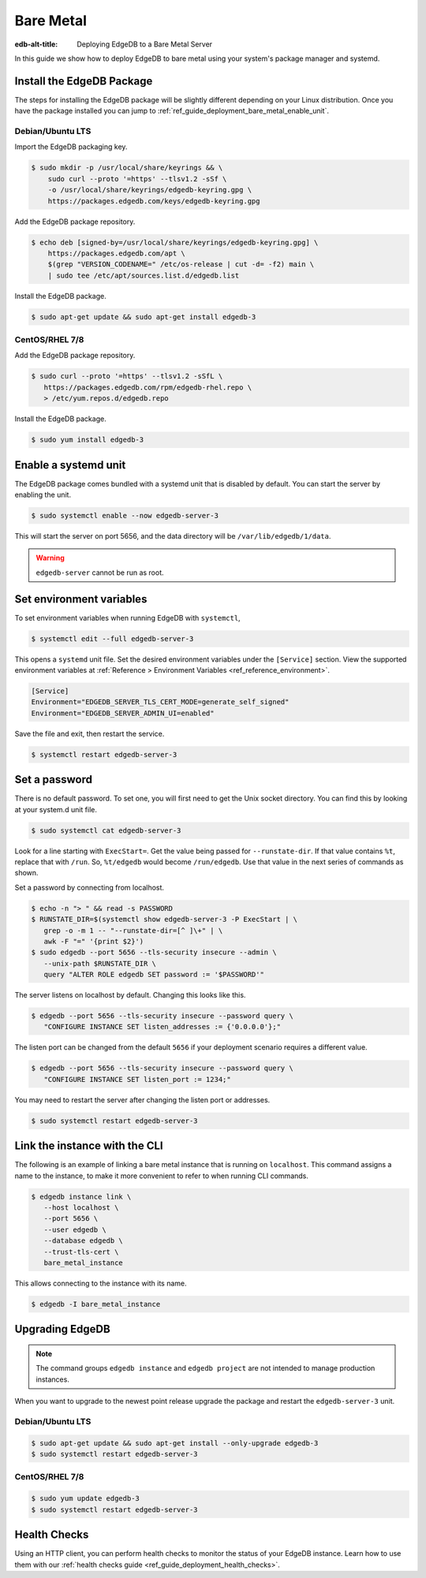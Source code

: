 .. _ref_guide_deployment_bare_metal:

==========
Bare Metal
==========

:edb-alt-title: Deploying EdgeDB to a Bare Metal Server

In this guide we show how to deploy EdgeDB to bare metal using your system's
package manager and systemd.


Install the EdgeDB Package
==========================

The steps for installing the EdgeDB package will be slightly different
depending on your Linux distribution. Once you have the package installed you
can jump to :ref:`ref_guide_deployment_bare_metal_enable_unit`.


Debian/Ubuntu LTS
-----------------
Import the EdgeDB packaging key.

.. code-block:: bash

   $ sudo mkdir -p /usr/local/share/keyrings && \
       sudo curl --proto '=https' --tlsv1.2 -sSf \
       -o /usr/local/share/keyrings/edgedb-keyring.gpg \
       https://packages.edgedb.com/keys/edgedb-keyring.gpg

Add the EdgeDB package repository.

.. code-block:: bash

   $ echo deb [signed-by=/usr/local/share/keyrings/edgedb-keyring.gpg] \
       https://packages.edgedb.com/apt \
       $(grep "VERSION_CODENAME=" /etc/os-release | cut -d= -f2) main \
       | sudo tee /etc/apt/sources.list.d/edgedb.list

Install the EdgeDB package.

.. code-block:: bash

   $ sudo apt-get update && sudo apt-get install edgedb-3


CentOS/RHEL 7/8
---------------
Add the EdgeDB package repository.

.. code-block:: bash

   $ sudo curl --proto '=https' --tlsv1.2 -sSfL \
      https://packages.edgedb.com/rpm/edgedb-rhel.repo \
      > /etc/yum.repos.d/edgedb.repo

Install the EdgeDB package.

.. code-block:: bash

   $ sudo yum install edgedb-3


.. _ref_guide_deployment_bare_metal_enable_unit:

Enable a systemd unit
=====================

The EdgeDB package comes bundled with a systemd unit that is disabled by
default. You can start the server by enabling the unit.

.. code-block:: bash

   $ sudo systemctl enable --now edgedb-server-3

This will start the server on port 5656, and the data directory will be
``/var/lib/edgedb/1/data``.

.. warning::

    ``edgedb-server`` cannot be run as root.

Set environment variables
=========================

To set environment variables when running EdgeDB with ``systemctl``,

.. code-block:: bash

   $ systemctl edit --full edgedb-server-3

This opens a ``systemd`` unit file. Set the desired environment variables
under the ``[Service]`` section. View the supported environment variables at
:ref:`Reference > Environment Variables <ref_reference_environment>`.

.. code-block:: toml

   [Service]
   Environment="EDGEDB_SERVER_TLS_CERT_MODE=generate_self_signed"
   Environment="EDGEDB_SERVER_ADMIN_UI=enabled"

Save the file and exit, then restart the service.

.. code-block:: bash

   $ systemctl restart edgedb-server-3


Set a password
==============
There is no default password. To set one, you will first need to get the Unix
socket directory. You can find this by looking at your system.d unit file.

.. code-block:: bash

    $ sudo systemctl cat edgedb-server-3

Look for a line starting with ``ExecStart=``. Get the value being passed for
``--runstate-dir``. If that value contains ``%t``, replace that with ``/run``.
So, ``%t/edgedb`` would become ``/run/edgedb``. Use that value in the next
series of commands as shown.

Set a password by connecting from localhost.

.. code-block:: bash

   $ echo -n "> " && read -s PASSWORD
   $ RUNSTATE_DIR=$(systemctl show edgedb-server-3 -P ExecStart | \
      grep -o -m 1 -- "--runstate-dir=[^ ]\+" | \
      awk -F "=" '{print $2}')
   $ sudo edgedb --port 5656 --tls-security insecure --admin \
      --unix-path $RUNSTATE_DIR \
      query "ALTER ROLE edgedb SET password := '$PASSWORD'"

The server listens on localhost by default. Changing this looks like this.

.. code-block:: bash

   $ edgedb --port 5656 --tls-security insecure --password query \
      "CONFIGURE INSTANCE SET listen_addresses := {'0.0.0.0'};"

The listen port can be changed from the default ``5656`` if your deployment
scenario requires a different value.

.. code-block:: bash

   $ edgedb --port 5656 --tls-security insecure --password query \
      "CONFIGURE INSTANCE SET listen_port := 1234;"

You may need to restart the server after changing the listen port or addresses.

.. code-block:: bash

   $ sudo systemctl restart edgedb-server-3


Link the instance with the CLI
==============================

The following is an example of linking a bare metal instance that is running on
``localhost``. This command assigns a name to the instance, to make it more
convenient to refer to when running CLI commands.

.. code-block:: bash

   $ edgedb instance link \
      --host localhost \
      --port 5656 \
      --user edgedb \
      --database edgedb \
      --trust-tls-cert \
      bare_metal_instance

This allows connecting to the instance with its name.

.. code-block:: bash

   $ edgedb -I bare_metal_instance


Upgrading EdgeDB
================

.. note::

   The command groups ``edgedb instance`` and ``edgedb project`` are not
   intended to manage production instances.

When you want to upgrade to the newest point release upgrade the package and
restart the ``edgedb-server-3`` unit.


Debian/Ubuntu LTS
-----------------

.. code-block:: bash

   $ sudo apt-get update && sudo apt-get install --only-upgrade edgedb-3
   $ sudo systemctl restart edgedb-server-3


CentOS/RHEL 7/8
---------------

.. code-block:: bash

   $ sudo yum update edgedb-3
   $ sudo systemctl restart edgedb-server-3

Health Checks
=============

Using an HTTP client, you can perform health checks to monitor the status of
your EdgeDB instance. Learn how to use them with our :ref:`health checks guide
<ref_guide_deployment_health_checks>`.
